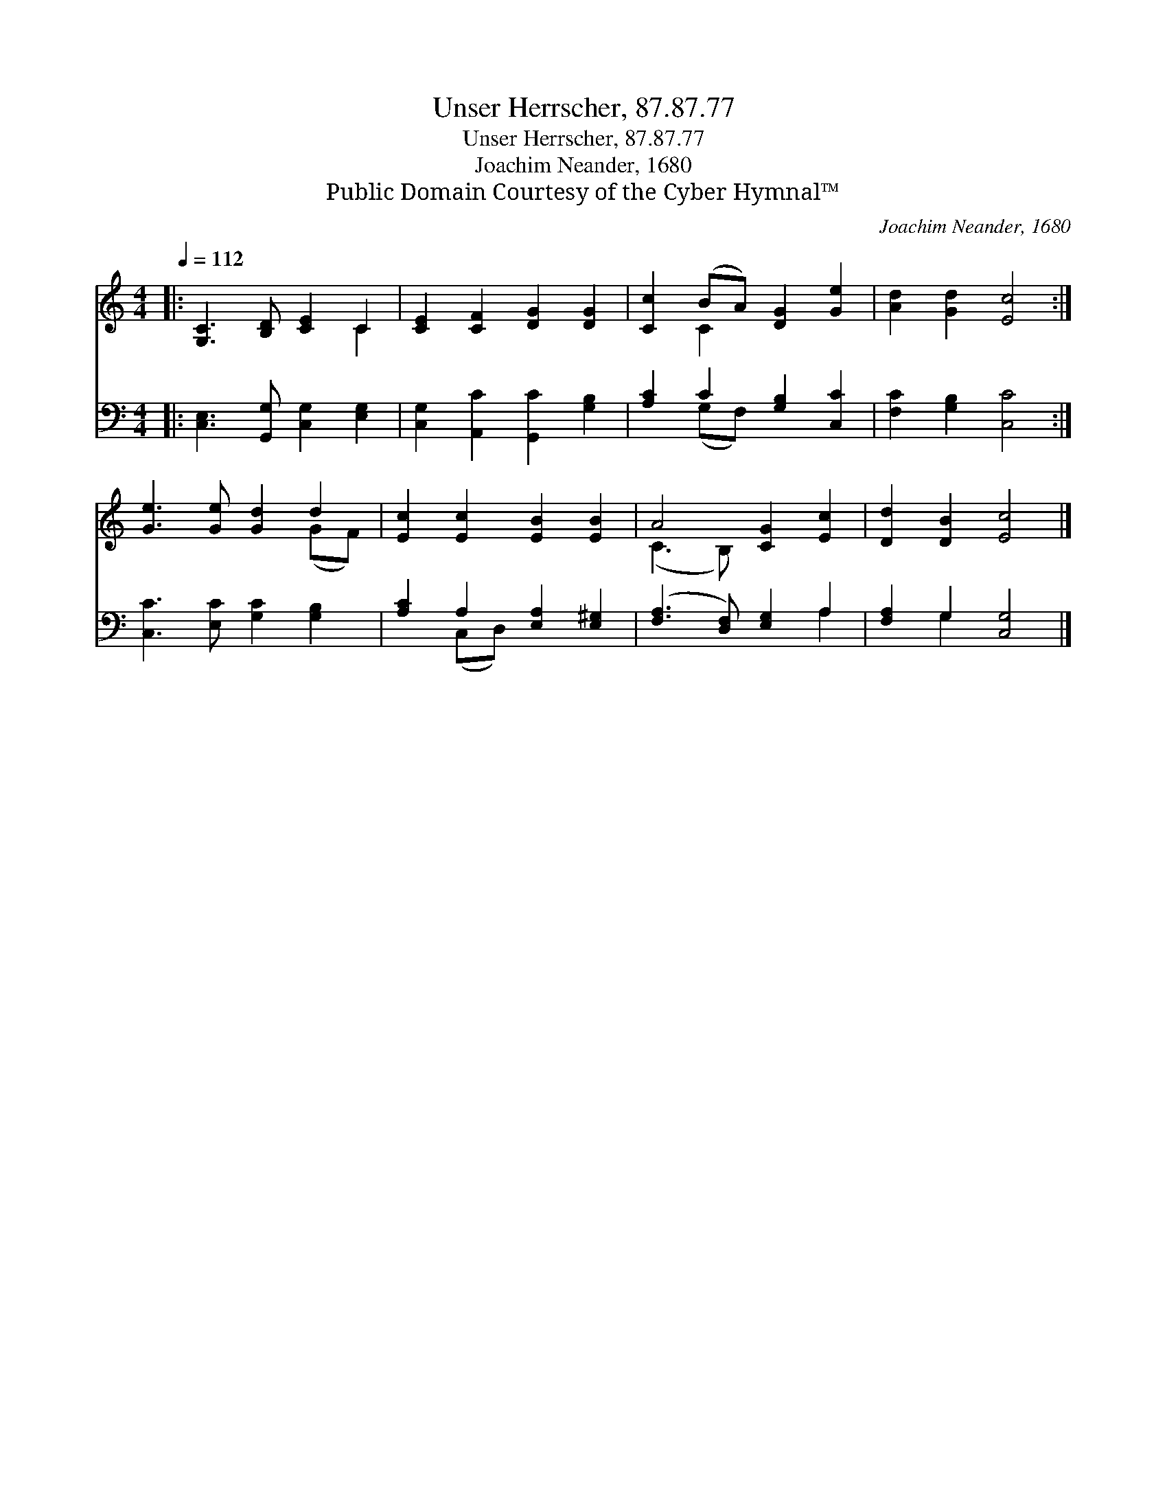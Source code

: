 X:1
T:Unser Herrscher, 87.87.77
T:Unser Herrscher, 87.87.77
T:Joachim Neander, 1680
T:Public Domain Courtesy of the Cyber Hymnal™
C:Joachim Neander, 1680
Z:Public Domain
Z:Courtesy of the Cyber Hymnal™
%%score ( 1 2 ) ( 3 4 )
L:1/8
Q:1/4=112
M:4/4
K:C
V:1 treble 
V:2 treble 
V:3 bass 
V:4 bass 
V:1
|: [G,C]3 [B,D] [CE]2 C2 | [CE]2 [CF]2 [DG]2 [DG]2 | [Cc]2 (BA) [DG]2 [Ge]2 | [Ad]2 [Gd]2 [Ec]4 :| %4
 [Ge]3 [Ge] [Gd]2 d2 | [Ec]2 [Ec]2 [EB]2 [EB]2 | A4 [CG]2 [Ec]2 | [Dd]2 [DB]2 [Ec]4 |] %8
V:2
|: x6 C2 | x8 | x2 C2 x4 | x8 :| x6 (GF) | x8 | (C3 B,) x4 | x8 |] %8
V:3
|: [C,E,]3 [G,,G,] [C,G,]2 [E,G,]2 | [C,G,]2 [A,,C]2 [G,,C]2 [G,B,]2 | [A,C]2 C2 [G,B,]2 [C,C]2 | %3
 [F,C]2 [G,B,]2 [C,C]4 :| [C,C]3 [E,C] [G,C]2 [G,B,]2 | [A,C]2 A,2 [E,A,]2 [E,^G,]2 | %6
 ([F,A,]3 [D,F,]) [E,G,]2 A,2 | [F,A,]2 G,2 [C,G,]4 |] %8
V:4
|: x8 | x8 | x2 (G,F,) x4 | x8 :| x8 | x2 (C,D,) x4 | x6 A,2 | x2 G,2 x4 |] %8

